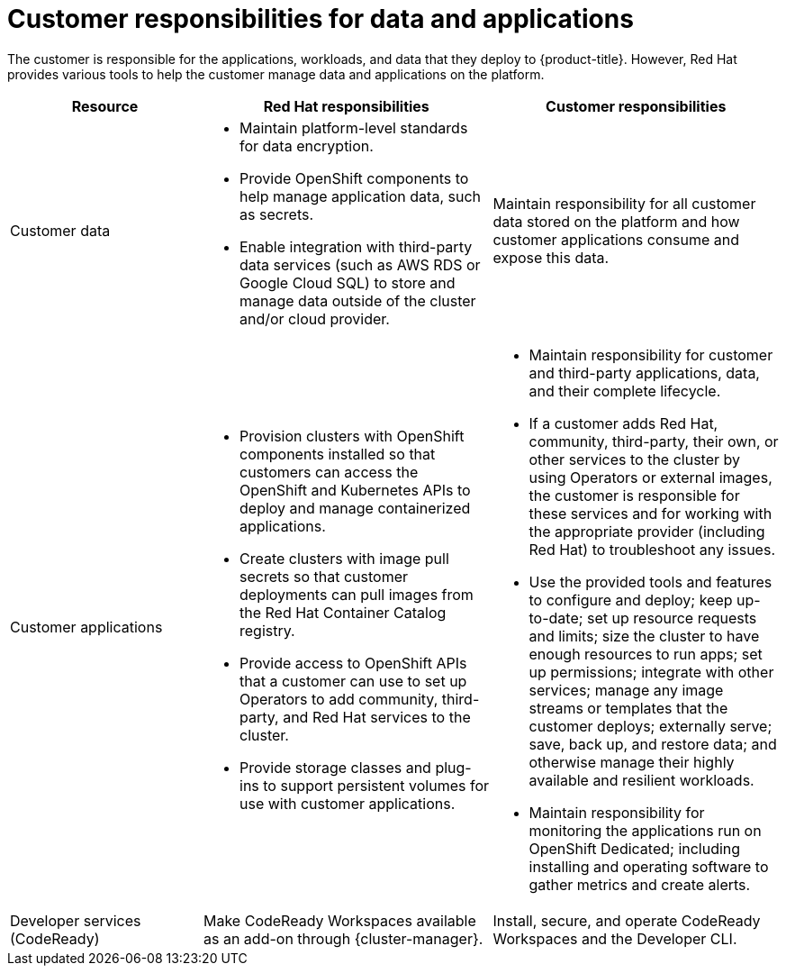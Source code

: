 
// Module included in the following assemblies:
//
// * assemblies/policy-responsibility-matrix.adoc

[id="policy-customer-responsibility_{context}"]
= Customer responsibilities for data and applications


The customer is responsible for the applications, workloads, and data that they deploy to {product-title}. However, Red Hat provides various tools to help the customer manage data and applications on the platform.

[cols="2a,3a,3a",options="header"]
|===

|Resource
|Red Hat responsibilities
|Customer responsibilities

|Customer data
|* Maintain platform-level standards for data encryption.
* Provide OpenShift components to help manage application data, such as secrets.
* Enable integration with third-party data services (such as AWS RDS or Google Cloud SQL) to store and manage data outside of the cluster and/or cloud provider.
|Maintain responsibility for all customer data stored on the platform and how customer applications consume and expose this data.

|Customer applications
|* Provision clusters with OpenShift components installed so that customers can access the OpenShift and Kubernetes APIs to deploy and manage containerized applications.
* Create clusters with image pull secrets so that customer deployments can pull images from the Red Hat Container Catalog registry.
* Provide access to OpenShift APIs that a customer can use to set up Operators to add community, third-party, and Red Hat services to the cluster.
* Provide storage classes and plug-ins to support persistent volumes for use with customer applications.
|* Maintain responsibility for customer and third-party applications, data, and their complete lifecycle.
* If a customer adds Red Hat, community, third-party, their own, or other services to the cluster by using Operators or external images, the customer is responsible for these services and for working with the appropriate provider (including Red Hat) to troubleshoot any issues.
* Use the provided tools and features to configure and deploy; keep up-to-date; set up resource requests and limits; size the cluster to have enough resources to run apps; set up permissions; integrate with other services; manage any image streams or templates that the customer deploys; externally serve; save, back up, and restore data; and otherwise manage their highly available and resilient workloads.
* Maintain responsibility for monitoring the applications run on OpenShift Dedicated; including installing and operating software to gather metrics and create alerts.

|Developer services (CodeReady)
|Make CodeReady Workspaces available as an add-on through {cluster-manager}.
|Install, secure, and operate CodeReady Workspaces and the Developer CLI.

|===

// TODO: Should "Red Hat Container Catalog" be "Red Hat Ecosystem Catalog" now?

